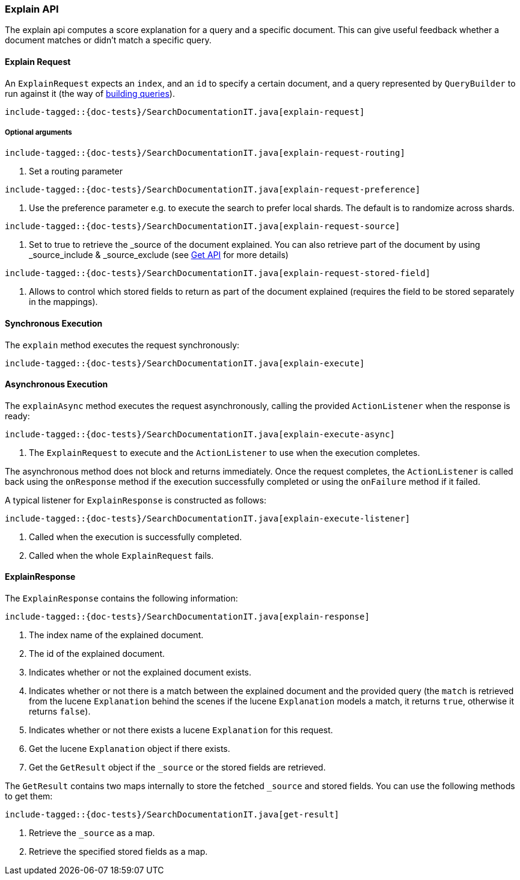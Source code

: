 [[java-rest-high-explain]]
=== Explain API

The explain api computes a score explanation for a query and a specific document.
This can give useful feedback whether a document matches or didn’t match a specific query.

[[java-rest-high-explain-request]]
==== Explain Request

An `ExplainRequest` expects an `index`, and an `id` to specify a certain document,
and a query represented by `QueryBuilder` to run against it (the way of <<java-rest-high-query-builders, building queries>>).

["source","java",subs="attributes,callouts,macros"]
--------------------------------------------------
include-tagged::{doc-tests}/SearchDocumentationIT.java[explain-request]
--------------------------------------------------

===== Optional arguments

["source","java",subs="attributes,callouts,macros"]
--------------------------------------------------
include-tagged::{doc-tests}/SearchDocumentationIT.java[explain-request-routing]
--------------------------------------------------
<1> Set a routing parameter

["source","java",subs="attributes,callouts,macros"]
--------------------------------------------------
include-tagged::{doc-tests}/SearchDocumentationIT.java[explain-request-preference]
--------------------------------------------------
<1> Use the preference parameter e.g. to execute the search to prefer local
shards. The default is to randomize across shards.

["source","java",subs="attributes,callouts,macros"]
--------------------------------------------------
include-tagged::{doc-tests}/SearchDocumentationIT.java[explain-request-source]
--------------------------------------------------
<1> Set to true to retrieve the _source of the document explained. You can also
retrieve part of the document by using _source_include & _source_exclude
(see <<java-rest-high-document-get-request-optional-arguments, Get API>> for more details)

["source","java",subs="attributes,callouts,macros"]
--------------------------------------------------
include-tagged::{doc-tests}/SearchDocumentationIT.java[explain-request-stored-field]
--------------------------------------------------
<1> Allows to control which stored fields to return as part of the document explained
(requires the field to be stored separately in the mappings).

[[java-rest-high-explain-sync]]
==== Synchronous Execution

The `explain` method executes the request synchronously:

["source","java",subs="attributes,callouts,macros"]
--------------------------------------------------
include-tagged::{doc-tests}/SearchDocumentationIT.java[explain-execute]
--------------------------------------------------

[[java-rest-high-explain-async]]
==== Asynchronous Execution

The `explainAsync` method executes the request asynchronously,
calling the provided `ActionListener` when the response is ready:

["source","java",subs="attributes,callouts,macros"]
--------------------------------------------------
include-tagged::{doc-tests}/SearchDocumentationIT.java[explain-execute-async]
--------------------------------------------------
<1> The `ExplainRequest` to execute and the `ActionListener` to use when
the execution completes.

The asynchronous method does not block and returns immediately. Once the request
completes, the `ActionListener` is called back using the `onResponse` method
if the execution successfully completed or using the `onFailure` method if
it failed.

A typical listener for `ExplainResponse` is constructed as follows:

["source","java",subs="attributes,callouts,macros"]
--------------------------------------------------
include-tagged::{doc-tests}/SearchDocumentationIT.java[explain-execute-listener]
--------------------------------------------------
<1> Called when the execution is successfully completed.
<2> Called when the whole `ExplainRequest` fails.

[[java-rest-high-explain-response]]
==== ExplainResponse

The `ExplainResponse` contains the following information:

["source","java",subs="attributes,callouts,macros"]
--------------------------------------------------
include-tagged::{doc-tests}/SearchDocumentationIT.java[explain-response]
--------------------------------------------------
<1> The index name of the explained document.
<2> The id of the explained document.
<3> Indicates whether or not the explained document exists.
<4> Indicates whether or not there is a match between the explained document and
the provided query (the `match` is retrieved from the lucene `Explanation` behind the scenes
if the lucene `Explanation` models a match, it returns `true`, otherwise it returns `false`).
<5> Indicates whether or not there exists a lucene `Explanation` for this request.
<6> Get the lucene `Explanation` object if there exists.
<7> Get the `GetResult` object if the `_source` or the stored fields are retrieved.

The `GetResult` contains two maps internally to store the fetched `_source` and stored fields.
You can use the following methods to get them:

["source","java",subs="attributes,callouts,macros"]
--------------------------------------------------
include-tagged::{doc-tests}/SearchDocumentationIT.java[get-result]
--------------------------------------------------
<1> Retrieve the `_source` as a map.
<2> Retrieve the specified stored fields as a map.
